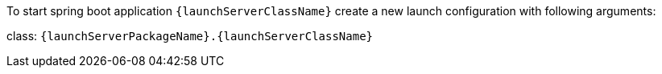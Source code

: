 // SPDX-License-Identifier: MIT
To start spring boot application `{launchServerClassName}` create a new launch configuration with
following arguments:

class: `{launchServerPackageName}.{launchServerClassName}`